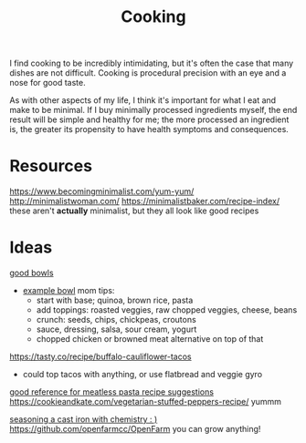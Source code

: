 #+TITLE: Cooking

I find cooking to be incredibly intimidating, but it's often the case that many dishes are not difficult. Cooking is procedural precision with an eye and a nose for good taste.

As with other aspects of my life, I think it's important for what I eat and make to be minimal. If I buy minimally processed ingredients myself, the end result will be simple and healthy for me; the more processed an ingredient is, the greater its propensity to have health symptoms and consequences.

* Resources

https://www.becomingminimalist.com/yum-yum/
http://minimalistwoman.com/
https://minimalistbaker.com/recipe-index/ these aren't *actually* minimalist, but they all look like good recipes

* Ideas

[[https://s2.washingtonpost.com/1d27abc/5edfc39ffe1ff654c2f5ec7f/5e93d247ae7e8a0ab11998e8/14/39/c9204a21cfdf9036fb2167dfd3cc58a2][good bowls]]
- [[https://tasty.co/recipe/protein-packed-buddha-bowl][example bowl]]
  mom tips:
  - start with base; quinoa, brown rice, pasta
  - add toppings: roasted veggies, raw chopped veggies, cheese, beans
  - crunch: seeds, chips, chickpeas, croutons
  - sauce, dressing, salsa, sour cream, yogurt
  - chopped chicken or browned meat alternative on top of that
https://tasty.co/recipe/buffalo-cauliflower-tacos
- could top tacos with anything, or use flatbread and veggie gyro
[[https://www.allrecipes.com/gallery/meatless-pasta-recipes/?slide=f433b3a1-d96b-4b1e-8aab-051f9e07734d#f433b3a1-d96b-4b1e-8aab-051f9e07734d][good reference for meatless pasta recipe suggestions]]
https://cookieandkate.com/vegetarian-stuffed-peppers-recipe/ yummm


[[http://sherylcanter.com/wordpress/2010/01/a-science-based-technique-for-seasoning-cast-iron/][seasoning a cast iron with chemistry : )]]
https://github.com/openfarmcc/OpenFarm you can grow anything!
